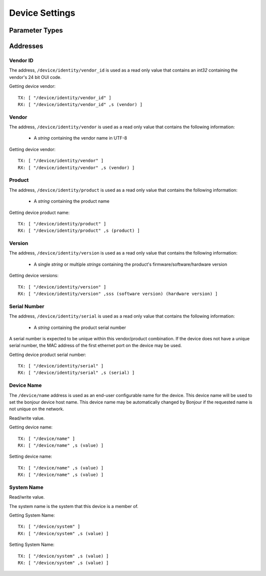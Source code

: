 Device Settings
===============

Parameter Types
---------------


Addresses
---------


Vendor ID
~~~~~~~~~

The address, ``/device/identity/vendor_id`` is used as a read only
value that contains an `int32` containing the vendor's 24 bit OUI code.

Getting device vendor::

  TX: [ "/device/identity/vendor_id" ]
  RX: [ "/device/identity/vendor_id" ,s (vendor) ]


Vendor
~~~~~~

The address, ``/device/identity/vendor`` is used as a read only value that contains the following information:

  * A `string` containing the vendor name in UTF-8

Getting device vendor::

  TX: [ "/device/identity/vendor" ]
  RX: [ "/device/identity/vendor" ,s (vendor) ]

Product
~~~~~~~

The address, ``/device/identity/product`` is used as a read only value that contains the following information:

  * A `string` containing the product name

Getting device product name::

  TX: [ "/device/identity/product" ]
  RX: [ "/device/identity/product" ,s (product) ]


Version
~~~~~~~

The address, ``/device/identity/version`` is used as a read only value that contains the following information:

  * A single `string` or multiple `strings` containing the product's firmware/software/hardware version

Getting device versions::

  TX: [ "/device/identity/version" ]
  RX: [ "/device/identity/version" ,sss (software version) (hardware version) ]


Serial Number
~~~~~~~~~~~~~

The address, ``/device/identity/serial`` is used as a read only value that contains the following information:

  * A `string` containing the product serial number

A serial number is expected to be unique within this vendor/product combination.  If the device does not have a unique serial number, the MAC address of the first ethernet port on the device may be used.

Getting device product serial number::

  TX: [ "/device/identity/serial" ]
  RX: [ "/device/identity/serial" ,s (serial) ]


Device Name
~~~~~~~~~~~

The ``/device/name`` address is used as an end-user configurable name for the device.  This device name will be used to set the bonjour device host name.  This device name may be automatically changed by Bonjour if the requested name is not unique on the network.

Read/write value.

Getting device name::

  TX: [ "/device/name" ]
  RX: [ "/device/name" ,s (value) ]

Setting device name::

  TX: [ "/device/name" ,s (value) ]
  RX: [ "/device/name" ,s (value) ]


System Name
~~~~~~~~~~~

Read/write value.

The system name is the system that this device is a member of.

Getting System Name::

  TX: [ "/device/system" ]
  RX: [ "/device/system" ,s (value) ]

Setting System Name::

  TX: [ "/device/system" ,s (value) ]
  RX: [ "/device/system" ,s (value) ]

 

